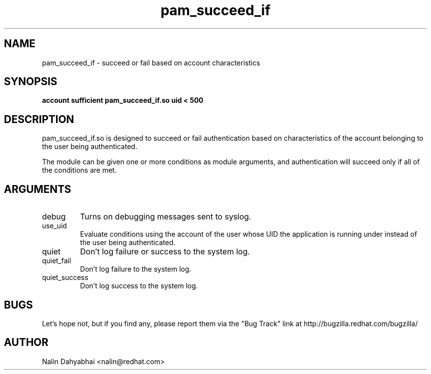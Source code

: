.\" Copyright 2003, 2004 Red Hat, Inc.
.\" Written by Nalin Dahyabhai <nalin@redhat.com>
.TH pam_succeed_if 8 2004/12/27 "Linux-PAM" "System Administrator's Manual"

.SH NAME
pam_succeed_if \- succeed or fail based on account characteristics

.SH SYNOPSIS
.B account sufficient pam_succeed_if.so uid < 500

.SH DESCRIPTION
pam_succeed_if.so is designed to succeed or fail authentication based on
characteristics of the account belonging to the user being authenticated.

The module can be given one or more conditions as module arguments, and
authentication will succeed only if all of the conditions are met.

.SH ARGUMENTS
.IP debug
Turns on debugging messages sent to syslog.
.IP use_uid
Evaluate conditions using the account of the user whose UID the application
is running under instead of the user being authenticated.
.IP quiet
Don't log failure or success to the system log.
.IP quiet_fail
Don't log failure to the system log.
.IP quiet_success
Don't log success to the system log.


.SH BUGS
Let's hope not, but if you find any, please report them via the "Bug Track"
link at http://bugzilla.redhat.com/bugzilla/

.SH AUTHOR
Nalin Dahyabhai <nalin@redhat.com>
